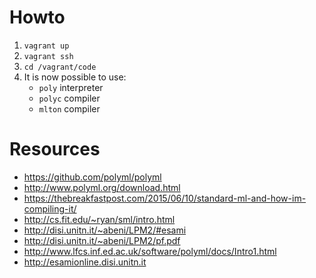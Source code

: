 * Howto
  1) =vagrant up=
  2) =vagrant ssh=
  3) =cd /vagrant/code=
  4) It is now possible to use:
  	 - =poly= interpreter
  	 - =polyc= compiler
  	 - =mlton= compiler


* Resources
  - https://github.com/polyml/polyml
  - http://www.polyml.org/download.html
  - https://thebreakfastpost.com/2015/06/10/standard-ml-and-how-im-compiling-it/
  - http://cs.fit.edu/~ryan/sml/intro.html
  - http://disi.unitn.it/~abeni/LPM2/#esami
  - http://disi.unitn.it/~abeni/LPM2/pf.pdf
  - http://www.lfcs.inf.ed.ac.uk/software/polyml/docs/Intro1.html
  - http://esamionline.disi.unitn.it
